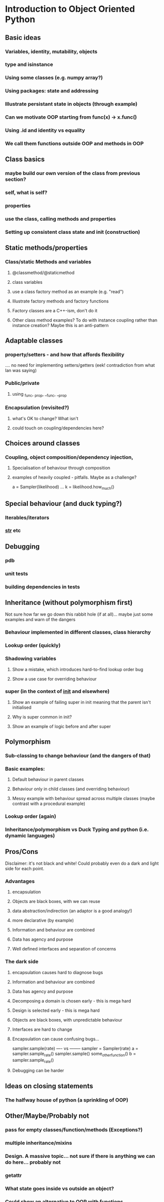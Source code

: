 * Introduction to Object Oriented Python
** Basic ideas
*** Variables, identity, mutability, objects
*** type and isinstance
*** Using some classes (e.g. numpy array?)
*** Using packages: state and addressing
*** Illustrate persistant state in objects (through example)
*** Can we motivate OOP starting from func(x) -> x.func()
*** Using .id and identity vs equality
*** We call them functions outside OOP and methods in OOP
** Class basics
*** maybe build our own version of the class from previous section?
*** self, what is self?
*** properties
*** use the class, calling methods and properties
*** Setting up consistent class state and init (construction)
** Static methods/properties
*** Class/static Methods and variables
**** @classmethod/@staticmethod
**** class variables
**** use a class factory method as an example (e.g. "read")
**** Illustrate factory methods and factory functions
**** Factory classes are a C++-ism, don't do it
**** Other class method examples? To do with instance coupling rather than instance creation? Maybe this is an anti-pattern
** Adaptable classes
*** property/setters - and how that affords flexibility
    .... no need for implementing setters/getters (eek! contradiction from what Ian was saying)
*** Public/private
**** using _func, _prop, __func, __prop
*** Encapsulation (revisited?)
**** what's OK to change? What isn't
**** could touch on coupling/dependencies here?
** Choices around classes
*** Coupling, object composition/dependency injection,
**** Specialisation of behaviour through composition
**** examples of heavily coupled - pitfalls. Maybe as a challenge?
a = Sampler(likelihood)
...
k = likelihood.how_much()
** Special behaviour (and duck typing?)
*** Iterables/iterators
*** __str__ etc
** Debugging
*** pdb
*** unit tests
*** building dependencies in tests
** Inheritance (without polymorphism first)
 Not sure how far we go down this rabbit hole (if at all)... maybe just some examples and warn of the dangers
*** Behaviour implemented in different classes, class hierarchy
*** Lookup order (quickly)
*** Shadowing variables
**** Show a mistake, which introduces hard-to-find lookup order bug
**** Show a use case for overriding behaviour
*** super (in the context of __init__ and elsewhere)
**** Show an example of failing super in init meaning that the parent isn't initialised
**** Why is super common in init?
**** Show an example of logic before and after super
** Polymorphism
*** Sub-classing to change behaviour (and the dangers of that)
*** Basic examples:
**** Default behaviour in parent classes
**** Behaviour only in child classes (and overriding behaviour)
**** Messy example with behaviour spread across multiple classes (maybe contrast with a procedural example)
*** Lookup order (again)
*** Inheritance/polymorphism vs Duck Typing and python (i.e. dynamic languages)
** Pros/Cons
Disclaimer: it's not black and white! Could probably even do a dark and light side for each point.
*** Advantages
**** encapsulation
**** Objects are black boxes, with we can reuse
**** data abstraction/indirection (an adaptor is a good analogy!)
**** more declarative (by example)
**** Information and behaviour are combined
**** Data has agency and purpose
**** Well defined interfaces and separation of concerns
*** The dark side
**** encapsulation causes hard to diagnose bugs
**** Information and behaviour are combined
**** Data has agency and purpose
**** Decomposing a domain is chosen early - this is mega hard
**** Design is selected early - this is mega hard
**** Objects are black boxes, with unpredictable behaviour
**** Interfaces are hard to change
**** Encapsulation can cause confusing bugs...
   sampler.sample(rate)
   ---- vs --------
   sampler = Sampler(rate)
   a = sampler.sample_rate()
   sampler.sample()
   some_other_function()
   b = sampler.sample_rate()
**** Debugging can be harder
** Ideas on closing statements
*** The halfway house of python (a sprinkling of OOP)
** Other/Maybe/Probably not
*** pass for empty classes/function/methods (Exceptions?)
*** multiple inheritance/mixins
*** Design. A massive topic... not sure if there is anything we can do here... probably not
*** getattr
*** What state goes inside vs outside an object?
*** Could show an alternative to OOP with functions
*** Multiple abstractions/representations for data
---------------------------------------------------------------------------------------------
* Scratch
class Test():
  def __init__(self):
     self.prop = 5
     self._count = 0
     
  def hi(self):
    print("hi")
    
  @property
  def count(self):
     return self._count
    
  @count.setter
  def set_count(self, num):
     self._count = num
     
def hi(self):
   print("hi")
   

a = Test()
a.count = 1

a.count(1)
